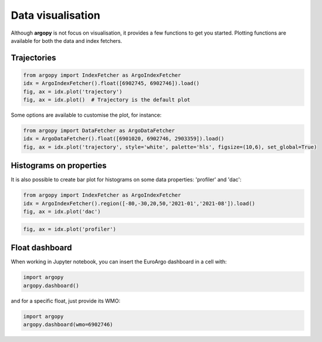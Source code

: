 .. _data_viz:

Data visualisation
##################

Although **argopy** is not focus on visualisation, it provides a few functions to get you started. Plotting functions are available for both the data and index fetchers.

Trajectories
------------

.. code-block:: python

    from argopy import IndexFetcher as ArgoIndexFetcher
    idx = ArgoIndexFetcher().float([6902745, 6902746]).load()
    fig, ax = idx.plot('trajectory')
    fig, ax = idx.plot()  # Trajectory is the default plot

.. image:: _static/trajectory_sample.png

Some options are available to customise the plot, for instance:

.. code-block:: python

    from argopy import DataFetcher as ArgoDataFetcher
    idx = ArgoDataFetcher().float([6901020, 6902746, 2903359]).load()
    fig, ax = idx.plot('trajectory', style='white', palette='hls', figsize=(10,6), set_global=True)

.. image:: _static/trajectory_sample_white.png


Histograms on properties
------------------------

It is also possible to create bar plot for histograms on some data properties: 'profiler' and 'dac':

.. code-block:: python

    from argopy import IndexFetcher as ArgoIndexFetcher
    idx = ArgoIndexFetcher().region([-80,-30,20,50,'2021-01','2021-08']).load()
    fig, ax = idx.plot('dac')

.. image:: _static/bar_dac.png

.. code-block:: python

    fig, ax = idx.plot('profiler')

.. image:: _static/bar_profiler.png


Float dashboard
---------------

When working in Jupyter notebook, you can insert the EuroArgo dashboard in a cell with:

.. code-block:: python

    import argopy
    argopy.dashboard()

.. image:: _static/dashboard.png

and for a specific float, just provide its WMO:

.. code-block:: python

    import argopy
    argopy.dashboard(wmo=6902746)

.. image:: _static/dashboard_float.png
